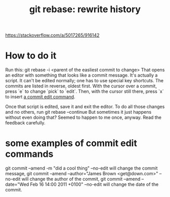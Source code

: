 :PROPERTIES:
:ID:       2bf0e5bf-4104-45f3-8e1c-e90a36c4314f
:END:
#+title: git rebase: rewrite history
https://stackoverflow.com/a/5017265/916142
* How to do it
  Run this:
    git rebase -i <parent of the easliest commit to change>
  That opens an editor with something that looks like a commit message.
  It's actually a script.
  It can't be edited normally; one has to use special key shortcuts.
  The commits are listed in reverse, oldest first.
  With the cursor over a commit, press `e`
  to change `pick` to `edit`.
  Then, with the cursor still there, press `x`
  to insert [[https://github.com/JeffreyBenjaminBrown/public_notes_with_github-navigable_links/blob/master/git_rebase_rewrite_history.org#some-examples-of-commit-edit-commands][a commit edit command]].

  Once that script is edited, save it and exit the editor.
  To do all those changes and no others, run
    git rebase --continue
  But sometimes it just happens without even doing that?
  Seemed to happen to me once, anyway.
  Read the feedback carefully.
* some examples of commit edit commands
:PROPERTIES:
:ID:       d3cc91b1-bb52-49d9-b435-4cc835495270
:END:
    git commit --amend -m "did a cool thing" --no-edit
  will change the commit message,
    git commit --amend --author="James Brown <get@down.com>" --no-edit
  will change the author of the commit,
    git commit --amend --date="Wed Feb 16 14:00 2011 +0100" --no-edit
  will change the date of the commit.
